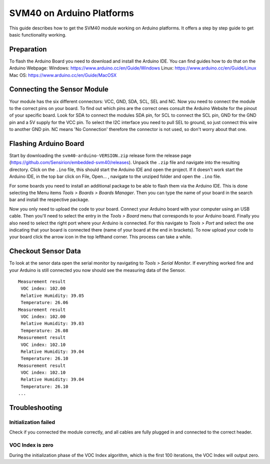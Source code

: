 SVM40 on Arduino Platforms
==========================

This guide describes how to get the SVM40 module working on Arduino
platforms. It offers a step by step guide to get basic functionality working.

Preparation
-----------

To flash the Arduino Board you need to download and install the
Arduino IDE. You can find guides how to do that on the Arduino Webpage:
Windows: https://www.arduino.cc/en/Guide/Windows
Linux: https://www.arduino.cc/en/Guide/Linux
Mac OS: https://www.arduino.cc/en/Guide/MacOSX

Connecting the Sensor Module
----------------------------

Your module has the six different connectors: VCC, GND, SDA, SCL, SEL and NC.
Now you need to connect the module to the correct pins on your board. To find
out which pins are the correct ones consult the Arduino Website for the pinout
of your specific board. Look for SDA to connect the modules SDA pin, for SCL
to connect the SCL pin, GND for the GND pin and a 5V supply for the VCC pin.
To select the I2C interface you need to pull SEL to ground, so just connect
this wire to another GND pin. NC means 'No Connection' therefore the connector 
is not used, so don't worry about that one.

Flashing Arduino Board
----------------------

Start by downloading the ``svm40-arduino-VERSION.zip`` release form the
release page (https://github.com/Sensirion/embedded-svm40/releases).
Unpack the ``.zip`` file and navigate into the resulting directory. Click on
the ``.ino`` file, this should start the Arduino IDE and open the project. If
it doesn't work start the Arduino IDE, in the top bar click on File, Open... ,
navigate to the unziped folder and open the ``.ino`` file.

For some boards you need to install an additional package to be able to
flash them via the Arduino IDE. This is done selecting the Menu items `Tools
> Boards > Boards Manager`. Then you can type the name of your board in the
search bar and install the respective package.

Now you only need to upload the code to your board. Connect your Arduino board
with your computer using an USB cable. Then you'll need to select the entry in
the `Tools > Board` menu that corresponds to your Arduino board. Finally you
also need to select the right port where your Arduino is connected. For this
navigate to `Tools > Port` and select the one indicating that your board is
connected there (name of your board at the end in brackets). To now upload your
code to your board click the arrow icon in the top lefthand corner. This
process can take a while.

Checkout Sensor Data
--------------------

To look at the senor data open the serial monitor by navigating to `Tools >
Serial Monitor`. If everything worked fine and your Arduino is still connected
you now should see the measuring data of the Sensor.

::

    Measurement result
     VOC index: 102.00
     Relative Humidity: 39.05
     Temperature: 26.06
    Measurement result
     VOC index: 102.00
     Relative Humidity: 39.03
     Temperature: 26.08
    Measurement result
     VOC index: 102.10
     Relative Humidity: 39.04
     Temperature: 26.10
    Measurement result
     VOC index: 102.10
     Relative Humidity: 39.04
     Temperature: 26.10
    ...

Troubleshooting
---------------

Initialization failed
~~~~~~~~~~~~~~~~~~~~~

Check if you connected the module correctly, and all cables are fully
plugged in and connected to the correct header.

VOC Index is zero
~~~~~~~~~~~~~~~~~

During the initialization phase of the VOC Index algorithm, which is the first
100 iterations, the VOC Index will output zero.

.. |Arduino Pinout| image:: ./images/Pinout-NANOble_latest_marked.png
